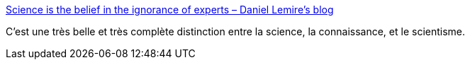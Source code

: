 :jbake-type: post
:jbake-status: published
:jbake-title: Science is the belief in the ignorance of experts – Daniel Lemire's blog
:jbake-tags: science,scientisme,connaissance,_mois_août,_année_2020
:jbake-date: 2020-08-03
:jbake-depth: ../
:jbake-uri: shaarli/1596455813000.adoc
:jbake-source: https://nicolas-delsaux.hd.free.fr/Shaarli?searchterm=https%3A%2F%2Flemire.me%2Fblog%2F2020%2F07%2F12%2Fscience-is-the-belief-in-the-ignorance-of-experts%2F&searchtags=science+scientisme+connaissance+_mois_ao%C3%BBt+_ann%C3%A9e_2020
:jbake-style: shaarli

https://lemire.me/blog/2020/07/12/science-is-the-belief-in-the-ignorance-of-experts/[Science is the belief in the ignorance of experts – Daniel Lemire's blog]

C'est une très belle et très complète distinction entre la science, la connaissance, et le scientisme.
